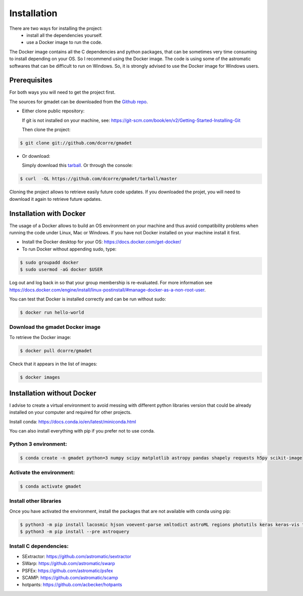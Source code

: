 .. highlight:: shell

============
Installation
============

There are two ways for installing the project:
     * install all the dependencies yourself.
     * use a Docker image to run the code.

The Docker image contains all the C dependencies and python packages, that can be sometimes very time consuming to install depending on your OS. So I recommend using the Docker image.
The code is using some of the astromatic softwares that can be difficult to run on Windows. So, it is strongly advised  to use the Docker image for Windows users. 


Prerequisites
-------------

For both ways you will need to get the project first. 

The sources for gmadet can be downloaded from the `Github repo`_.

* Either clone public repository:

  If git is not installed on your machine, see: https://git-scm.com/book/en/v2/Getting-Started-Installing-Git

  Then clone the project:

.. code-block:: console

    $ git clone git://github.com/dcorre/gmadet

* Or download:

  Simply download this `tarball`_. Or through the console: 

.. code-block:: console

    $ curl  -OL https://github.com/dcorre/gmadet/tarball/master

Cloning the project allows to retrieve easily future code updates. If you downloaded the projet, you will need to download it again to retrieve future updates.


Installation with Docker
------------------------

The usage of a Docker allows to build an OS environment on your machine and thus avoid compatibility problems when running the code under Linux, Mac or Windows. If you have not Docker installed on your machine install it first.   

* Install the Docker desktop for your OS: https://docs.docker.com/get-docker/

* To run Docker without appending sudo, type:

.. code-block:: console
   
   $ sudo groupadd docker
   $ sudo usermod -aG docker $USER

Log out and log back in so that your group membership is re-evaluated. For more information see https://docs.docker.com/engine/install/linux-postinstall/#manage-docker-as-a-non-root-user.

You can test that Docker is installed correctly and can be run without sudo:

.. code-block:: console

   $ docker run hello-world


Download the gmadet Docker image
^^^^^^^^^^^^^^^^^^^^^^^^^^^^^^^^

To retrieve the Docker image:

.. code-block:: console

   $ docker pull dcorre/gmadet

Check that it appears in the list of images:

.. code-block:: console

   $ docker images


Installation without Docker
---------------------------

I advise to create a virtual environment to avoid messing with different python libraries version that could be already installed on your computer and required for other projects.

Install conda: https://docs.conda.io/en/latest/miniconda.html

You can also install everything with pip if you prefer not to use conda.

Python 3 environment:
^^^^^^^^^^^^^^^^^^^^^^^^^^^^^^^^^^^^^

.. code-block:: console
 
    $ conda create -n gmadet python=3 numpy scipy matplotlib astropy pandas shapely requests h5py scikit-image


Activate the environment:
^^^^^^^^^^^^^^^^^^^^^^^^^

.. code-block:: console
 
    $ conda activate gmadet 


Install other libraries
^^^^^^^^^^^^^^^^^^^^^^^

Once you have activated the environment, install the packages that are not available with conda using pip:

.. code-block:: console
 
    $ python3 -m pip install lacosmic hjson voevent-parse xmltodict astroML regions photutils keras keras-vis tensorflow cython regions  opencv-python-headless
    $ python3 -m pip install --pre astroquery

Install C dependencies:
^^^^^^^^^^^^^^^^^^^^^^^

* SExtractor: https://github.com/astromatic/sextractor
* SWarp: https://github.com/astromatic/swarp
* PSFEx: https://github.com/astromatic/psfex
* SCAMP: https://github.com/astromatic/scamp
* hotpants: https://github.com/acbecker/hotpants


.. _Github repo: https://github.com/dcorre/gmadet
.. _tarball: https://github.com/dcorre/gmadet/tarball/master



